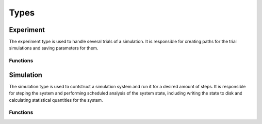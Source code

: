 .. man-types:

**************
Types
**************

Experiment
**************

The experiment type is used to handle several trials of a simulation. It is 
responsible for creating paths for the trial simulations and saving parameters
for them.

Functions
----------

.. function:: Experiment( path, ntrials, pc, [timestamp=false] )

    Creates an experiment. Saves the pysical constants, ``pc``, and dimensionless
    constants calculated from ``pc``, to the ``path`` in ``.dat`` format. It
    creates ``ntrials`` number of simulations with parameters deteremined from
    ``pc`` and paths within the ``path`` directory. If ``timestamp`` is ``true``,
    the date is append to the ``path`` name.

.. function:: run( exp, r )

    Runs an experiment, ``exp``, by invoking ``run`` on each trial simulation.
    ``r`` is the range to run each simulation and is of the format:
    ``equilibrium:frequency:steps`` where ``equilibrium`` is the number of 
    steps to equilibriate the system for, ``frequency`` is how often to save
    the system state, and ``steps`` is how many steps to run for after
    equilibrium steps have been taken.


Simulation
**************

The simulation type is used to contstruct a simulation system and run it for a
desired amount of steps. It is responsible for steping the system and performing
scheduled analysis of the system state, including writing the state to disk and
calculating statistical quantities for the system.

Functions
---------


.. function:: Simulation( dir, dc, log)

    Create a simulation. An ``id`` is assigned based on the next available 
    directory in ``dir`` folling the convention: ``dir/trial$id``. ``dc`` is 
    a dimensionless contant object that is used to initialize the simulation
    system. ``log`` is a log object for the system to use for logging.


.. function:: Simulation( id, path, dc, log)

    Creates a simulation. ``id`` is a unique identifier for the simulation.
    ``path`` is where the simulation will place output files. ``dc`` is a 
    dimensienless constant object for creating the system with. ``log`` is
    used to log simulation messages.

.. function:: run( sim, r )

    Runs simulation, ``sim``, for range ``r``. ``r`` is of the format:
    ``equilibrium:frequency:steps`` where ``equilibrium`` is the number of 
    steps to equilibriate the system for, ``frequency`` is how often to save
    the system state, and ``steps`` is how many steps to run for after
    equilibrium steps have been taken.

.. doctest::

    # initialize sim for 100 steps, then run for 5000 steps
    # and take measurements every 1000 steps
    run( sim, 100:1000:5000 )

